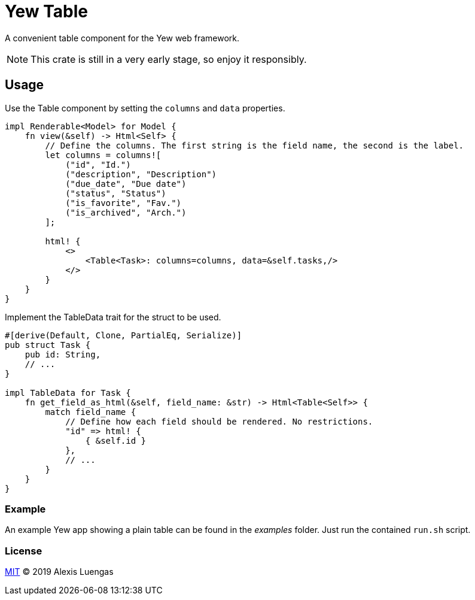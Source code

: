 = Yew Table

A convenient table component for the Yew web framework.

NOTE: This crate is still in a very early stage, so enjoy it responsibly.

== Usage

.Use the Table component by setting the `columns` and `data` properties.
[source,rust]
----
impl Renderable<Model> for Model {
    fn view(&self) -> Html<Self> {
        // Define the columns. The first string is the field name, the second is the label.
        let columns = columns![
            ("id", "Id.")
            ("description", "Description")
            ("due_date", "Due date")
            ("status", "Status")
            ("is_favorite", "Fav.")
            ("is_archived", "Arch.")
        ];

        html! {
            <>
                <Table<Task>: columns=columns, data=&self.tasks,/>
            </>
        }
    }
}
----

.Implement the TableData trait for the struct to be used.
[source,rust]
----
#[derive(Default, Clone, PartialEq, Serialize)]
pub struct Task {
    pub id: String,
    // ...
}

impl TableData for Task {
    fn get_field_as_html(&self, field_name: &str) -> Html<Table<Self>> {
        match field_name {
            // Define how each field should be rendered. No restrictions.
            "id" => html! {
                { &self.id }
            },
            // ...
        }
    }
}
----

=== Example

An example Yew app showing a plain table can be found in the _examples_ folder. Just run the contained `run.sh` script. 

=== License

link:LICENSE[MIT] © 2019 Alexis Luengas
